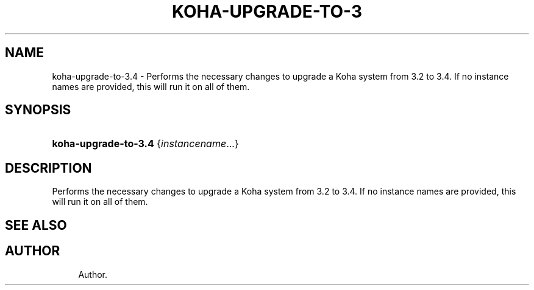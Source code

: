 '\" t
.\"     Title: koha-upgrade-to-3.4
.\"    Author: 
.\" Generator: DocBook XSL Stylesheets v1.75.2 <http://docbook.sf.net/>
.\"      Date: 09/25/2011
.\"    Manual: koha-upgrade-to-3.4
.\"    Source: Koha
.\"  Language: English
.\"
.TH "KOHA\-UPGRADE\-TO\-3" "8" "09/25/2011" "Koha" "koha-upgrade-to-3.4"
.\" -----------------------------------------------------------------
.\" * Define some portability stuff
.\" -----------------------------------------------------------------
.\" ~~~~~~~~~~~~~~~~~~~~~~~~~~~~~~~~~~~~~~~~~~~~~~~~~~~~~~~~~~~~~~~~~
.\" http://bugs.debian.org/507673
.\" http://lists.gnu.org/archive/html/groff/2009-02/msg00013.html
.\" ~~~~~~~~~~~~~~~~~~~~~~~~~~~~~~~~~~~~~~~~~~~~~~~~~~~~~~~~~~~~~~~~~
.ie \n(.g .ds Aq \(aq
.el       .ds Aq '
.\" -----------------------------------------------------------------
.\" * set default formatting
.\" -----------------------------------------------------------------
.\" disable hyphenation
.nh
.\" disable justification (adjust text to left margin only)
.ad l
.\" -----------------------------------------------------------------
.\" * MAIN CONTENT STARTS HERE *
.\" -----------------------------------------------------------------
.SH "NAME"
koha-upgrade-to-3.4 \- Performs the necessary changes to upgrade a Koha system from 3\&.2 to 3\&.4\&. If no instance names are provided, this will run it on all of them\&.
.SH "SYNOPSIS"
.HP \w'\fBkoha\-upgrade\-to\-3\&.4\fR\ 'u
\fBkoha\-upgrade\-to\-3\&.4\fR {\fIinstancename\fR...}
.SH "DESCRIPTION"
.PP
Performs the necessary changes to upgrade a Koha system from 3\&.2 to 3\&.4\&. If no instance names are provided, this will run it on all of them\&.
.SH "SEE ALSO"
.SH "AUTHOR"
.br
.RS 4
Author.
.RE
